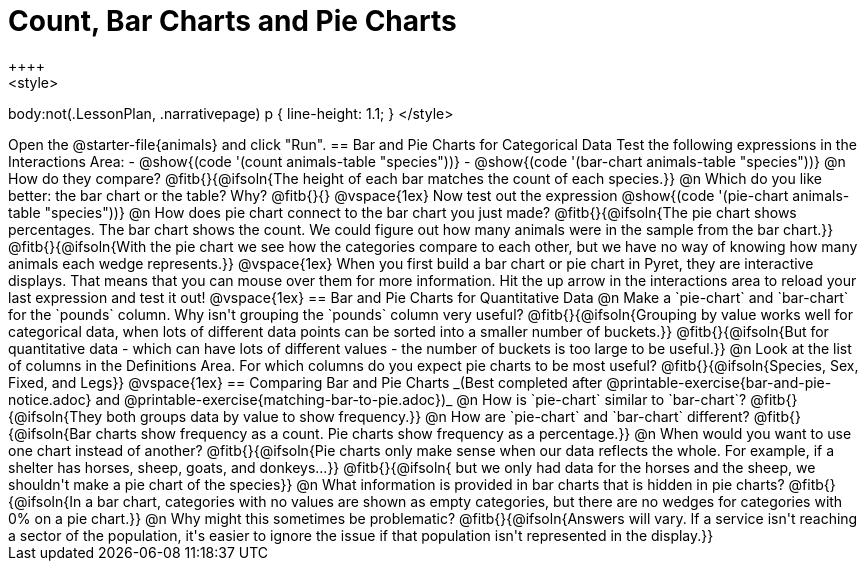 = Count, Bar Charts and Pie Charts
++++
<style>
body:not(.LessonPlan, .narrativepage) p { line-height: 1.1; }
</style>
++++
Open the @starter-file{animals} and click "Run".

== Bar and Pie Charts for Categorical Data

Test the following expressions in the Interactions Area:

- @show{(code '(count animals-table "species"))}
- @show{(code '(bar-chart animals-table "species"))}

@n How do they compare?

@fitb{}{@ifsoln{The height of each bar matches the count of each species.}}

@n Which do you like better: the bar chart or the table? Why?

@fitb{}{}

@vspace{1ex}

Now test out the expression @show{(code '(pie-chart animals-table "species"))}

@n How does pie chart connect to the bar chart you just made?

@fitb{}{@ifsoln{The pie chart shows percentages. The bar chart shows the count. We could figure out how many animals were in the sample from the bar chart.}}

@fitb{}{@ifsoln{With the pie chart we see how the categories compare to each other, but we have no way of knowing how many animals each wedge represents.}}

@vspace{1ex}

When you first build a bar chart or pie chart in Pyret, they are interactive displays. That means that you can mouse over them for more information.  Hit the up arrow in the interactions area to reload your last expression and test it out!

@vspace{1ex}

== Bar and Pie Charts for Quantitative Data

@n Make a `pie-chart` and `bar-chart` for the `pounds` column. Why isn't grouping the `pounds` column very useful?

@fitb{}{@ifsoln{Grouping by value works well for categorical data, when lots of different data points can be sorted into a smaller number of buckets.}}

@fitb{}{@ifsoln{But for quantitative data - which can have lots of different values - the number of buckets is too large to be useful.}}

@n Look at the list of columns in the Definitions Area. For which columns do you expect pie charts to be most useful?

@fitb{}{@ifsoln{Species, Sex, Fixed, and Legs}}

@vspace{1ex}

== Comparing Bar and Pie Charts
_(Best completed after @printable-exercise{bar-and-pie-notice.adoc} and @printable-exercise{matching-bar-to-pie.adoc})_

@n How is `pie-chart` similar to `bar-chart`? 

@fitb{}{@ifsoln{They both groups data by value to show frequency.}}

@n How are `pie-chart` and `bar-chart` different?

@fitb{}{@ifsoln{Bar charts show frequency as a count. Pie charts show frequency as a percentage.}}

@n When would you want to use one chart instead of another?

@fitb{}{@ifsoln{Pie charts only make sense when our data reflects the whole.  For example, if a shelter has horses, sheep, goats, and donkeys...}}

@fitb{}{@ifsoln{ but we only had data for the horses and the sheep, we shouldn't make a pie chart of the species}}

@n What information is provided in bar charts that is hidden in pie charts?

@fitb{}{@ifsoln{In a bar chart, categories with no values are shown as empty categories, but there are no wedges for categories with 0% on a pie chart.}}

@n Why might this sometimes be problematic?

@fitb{}{@ifsoln{Answers will vary.  If a service isn't reaching a sector of the population, it's easier to ignore the issue if that population isn't represented in the display.}}


